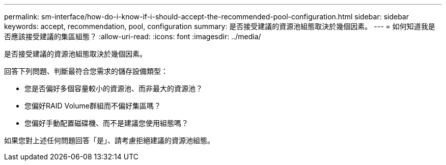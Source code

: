 ---
permalink: sm-interface/how-do-i-know-if-i-should-accept-the-recommended-pool-configuration.html 
sidebar: sidebar 
keywords: accept, recommendation, pool, configuration 
summary: 是否接受建議的資源池組態取決於幾個因素。 
---
= 如何知道我是否應該接受建議的集區組態？
:allow-uri-read: 
:icons: font
:imagesdir: ../media/


[role="lead"]
是否接受建議的資源池組態取決於幾個因素。

回答下列問題、判斷最符合您需求的儲存設備類型：

* 您是否偏好多個容量較小的資源池、而非最大的資源池？
* 您偏好RAID Volume群組而不偏好集區嗎？
* 您偏好手動配置磁碟機、而不是建議您使用組態嗎？


如果您對上述任何問題回答「是」、請考慮拒絕建議的資源池組態。

